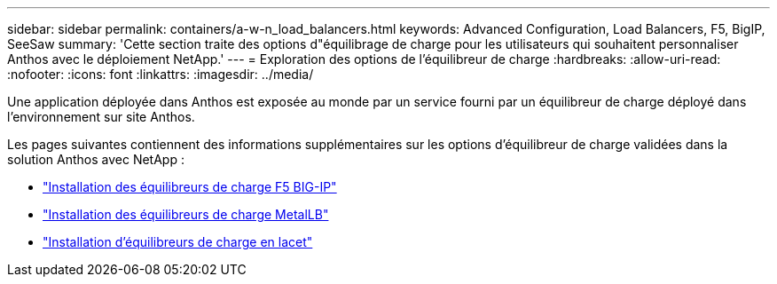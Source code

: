 ---
sidebar: sidebar 
permalink: containers/a-w-n_load_balancers.html 
keywords: Advanced Configuration, Load Balancers, F5, BigIP, SeeSaw 
summary: 'Cette section traite des options d"équilibrage de charge pour les utilisateurs qui souhaitent personnaliser Anthos avec le déploiement NetApp.' 
---
= Exploration des options de l'équilibreur de charge
:hardbreaks:
:allow-uri-read: 
:nofooter: 
:icons: font
:linkattrs: 
:imagesdir: ../media/


[role="lead"]
Une application déployée dans Anthos est exposée au monde par un service fourni par un équilibreur de charge déployé dans l'environnement sur site Anthos.

Les pages suivantes contiennent des informations supplémentaires sur les options d'équilibreur de charge validées dans la solution Anthos avec NetApp :

* link:a-w-n_LB_F5BigIP.html["Installation des équilibreurs de charge F5 BIG-IP"]
* link:a-w-n_LB_MetalLB.html["Installation des équilibreurs de charge MetalLB"]
* link:a-w-n_LB_SeeSaw.html["Installation d'équilibreurs de charge en lacet"]

